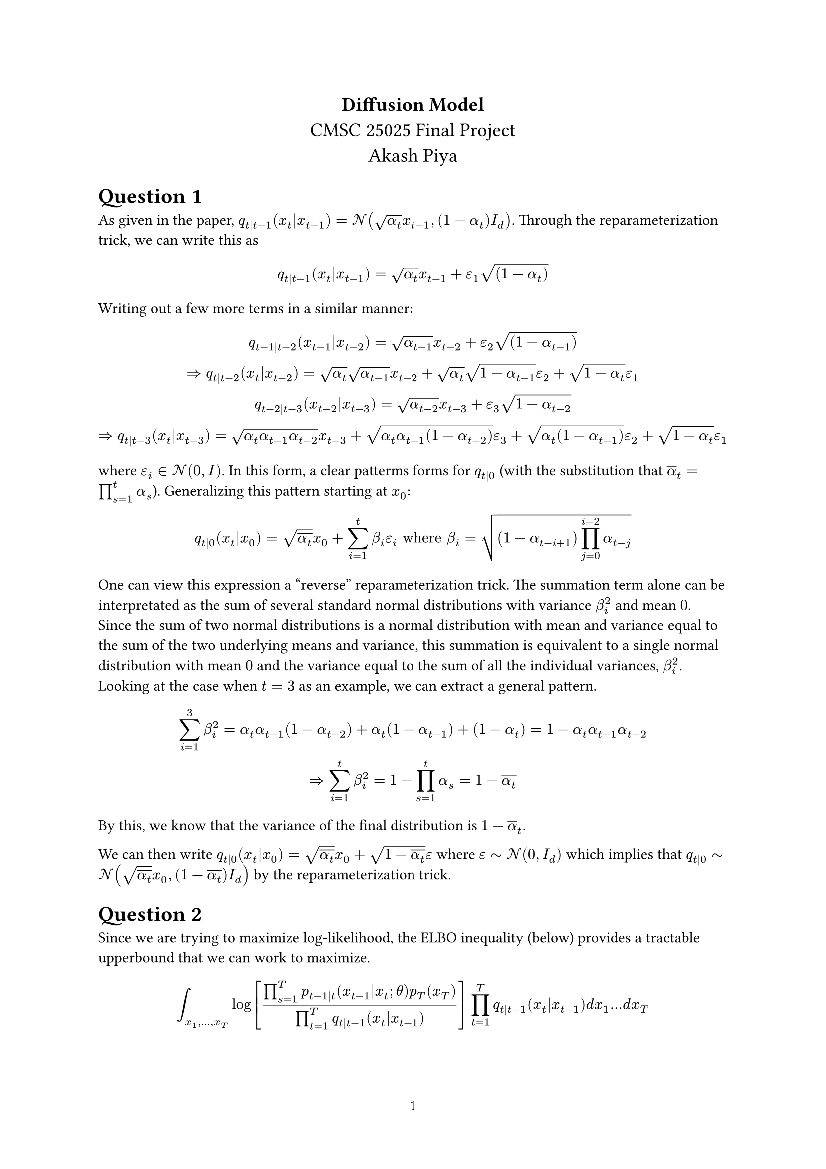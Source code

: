 #set page(numbering: "1")

#let numbered_eq(content) = math.equation(
    block: true,
    numbering: "(1)",
    content,
)


#align(center,text(14pt)[
  *Diffusion Model* \
  CMSC 25025 Final Project\
  Akash Piya
])



= Question 1
As given in the paper, $q_(t|t-1)(x_t|x_(t-1)) = cal(N)(sqrt(alpha_t)x_(t-1),(1-alpha_t)I_d)$. Through the reparameterization trick, we can write this as
$
q_(t|t-1)(x_t|x_(t-1)) = sqrt(alpha_t)x_(t-1) + epsilon_1 sqrt((1-alpha_t))
$

Writing out a few more terms in a similar manner:
$
q_(t-1|t-2) (x_(t-1)|x_(t-2)) = sqrt(alpha_(t-1))x_(t-2) + epsilon_2 sqrt((1-alpha_(t-1))) \
=> q_(t|t-2)(x_t|x_(t-2)) = sqrt(alpha_t)sqrt(alpha_(t-1))x_(t-2) +sqrt(alpha_t)sqrt(1-alpha_(t-1)) epsilon_2 + sqrt(1-alpha_t) epsilon_1 \

q_(t-2|t-3)(x_(t-2)|x_(t-3)) = sqrt(alpha_(t-2))x_(t-3) +epsilon_3sqrt(1-alpha_(t-2)) \
=> q_(t|t-3) (x_t|x_(t-3)) = sqrt(alpha_t alpha_(t-1) alpha_(t-2))x_(t-3) +sqrt(alpha_t alpha_(t-1) (1-alpha_(t-2)))epsilon_3+sqrt(alpha_t (1-alpha_(t-1)))epsilon_2 + sqrt(1-alpha_t) epsilon_1
$

where $epsilon_i in cal(N)(0,I)$.
In this form, a clear patterms forms for $q_(t|0)$ (with the substitution that $overline(alpha)_t = product_(s=1)^(t) alpha_s$). Generalizing this pattern starting at $x_0$:
$
  q_(t|0)(x_t|x_0) = sqrt(overline(alpha_t))x_0 + sum_(i=1)^(t) beta_i epsilon_i "where " beta_i = sqrt((1-alpha_(t-i+1))product_(j=0)^(i-2) alpha_(t-j))
$
One can view this expression a "reverse" reparameterization trick. The summation term alone can be interpretated as the sum of several standard normal distributions with variance $beta_i^2$ and mean $0$. Since the sum of two normal distributions is a normal distribution with mean and variance equal to the sum of the two underlying means and variance, this summation is equivalent to a single normal distribution with mean $0$ and the variance equal to the sum of all the individual variances, $beta_i^2$. Looking at the case when $t=3$ as an example, we can extract a general pattern.
$ 
sum_(i=1)^(3)beta_i^2 = alpha_t alpha_(t-1) (1-alpha_(t-2))+alpha_t (1-alpha_(t-1)) + (1-alpha_t) = 1 - alpha_t alpha_(t-1) alpha_(t-2) \
=> sum_(i=1)^(t) beta_i^2 = 1 - product_(s=1)^(t) alpha_s = 1-overline(alpha_t)
$

By this, we know that the variance of the final distribution is $1 - overline(alpha)_t$.

We can then write $q_(t|0)(x_t|x_0) = sqrt(overline(alpha_t)) x_0 + sqrt(1-overline(alpha_t)) epsilon$ where $epsilon tilde cal(N)(0,I_d)$ which implies that $q_(t|0) tilde cal(N) (sqrt(overline(alpha_t))x_0,(1-overline(alpha_t))I_d)$ by the reparameterization trick.

= Question 2
Since we are trying to maximize log-likelihood, the ELBO inequality (below) provides a tractable upperbound that we can work to maximize.
$

integral_(x_1,dots,x_T) log[(product_(s=1)^(T) p_(t-1|t)(x_(t-1)|x_t;theta)p_T (x_T))/(product_(t=1)^(T)q_(t|t-1)(x_t|x_(t-1)))] product_(t=1)^(T) q_(t|t-1)(x_t|x_(t-1)) d x_1 dots d x_T
$
Using the fact that the product of the conditional distributions $q_(t|t-1)$ is the joint distribution and basic logarithm properties, this can be rewritten as:
$
= integral_(x_1, dots, x_T) (sum_(t=1)^(T) log((p_(t-1|t)(x_(t-1)|x_t)) / (q_(t|t-1) (x_t|x_(t-1)))) + log(p_T (x_T)) )q(x_1, dots, x_T|x_0 ) d x_1, dots, d x_T
$

Note that the integral is over all $x_i$ yet if we expand the sum, each term is dependent on only two $x_i$'s so we can integrate over the rest of the marginal variables.

$
= integral_(x_T) log (p_T (x_T)) q_T (x_T|x_0) d x + sum_(t=1)^T integral_(x_(t-1), x_t) log((p_(t-1|t)(x_(t-1)|x_t)) / (q_(t|t-1) (x_t|x_(t-1)))) q(x_(t-1), x_t|x_0) d x_(t-1) d x_t
$

= Question 3
We can now define the loss that tries to maximize the ELBO upper bound by minimizing the negative of the term on the right from the equation above:

#numbered_eq(
  $
    L(theta, X_0) = sum_(t=1)^(T) integral_(x_(t-1), x_t) - log p(x_(t-1)|x_t ; theta ) q_(t-1, t|0) (x_(t-1), x_t|X_0) d x_(t-1) d x_t
  $
) <loss>

Because the forward process: $q(x_t|x_(t-1))$ follows a Gaussian, we assume that the reverse process does as well. The mean is unknown and parameterized in terms of $x_t$ and $theta$, while we assume the covariance matrix is given by $(1-alpha_t) I_d$. 
$
  p(x_(t-1)|x_t;theta) = C exp[-1/2(x_(t-1) - mu(x_t, t\;theta))^T ((1-alpha_t)I_d)^(-1)(x_(t-1) - mu(x_t, t\;theta))]
$
where $C$ is a normalization constant that we can ignore. Of note in this formulation is that the covariance matrix is diagonal with identical entries, $(1 - alpha_t)$. Hence this matrix scales vectors by a constant and can be treated as a scalar rather than a matrix:
$
  -log p(x_(t-1)|x_t;theta) = 1/ (2(1-alpha_t)) |x_(t-1) - mu(x_t, t\;theta)|^2 + C
$
Plugging this into @loss, we get that
$
  L(theta, X_0) = sum_(t=1)^T integral_(x_(t-1),x_t) (|x_(t-1) - mu(x_t, t\; theta)|^2) / (2(1-alpha_t)) q_(t-1, t|0) (x_(t-1), x_t|X_0) d x_(t-1) d x_(t) + C
$
where $C$ is again independent of $theta$. The term inside the integral looks likes an expectation function where $x_t$ and $x_(t-1)$ are drawn from the distribution $q_(t-1, t|0)(x_(t-1), x_t|X_0)$. The loss then takes the following form:
$
  L(theta, X_0) = sum_(t=1)^T E_(q_(t-1,t|0))[(|X_(t-1) - mu(X_t, t\;theta)|^2)/(2(1-alpha_t))|X_0] + C
$
= Question 4
Note that because $q$ is Markov, $q_(t|t-1,0)(x_t|x_(t-1), x_0) = q_(t|t-1) (x_t|x_(t-1))$ and that  $q_(t-1, t|0)(x_(t-1), x_t|x_0) = q_(t|t-1, 0)(x_t|x_(t-1), x_0) q_(t-1|0)(x_(t-1)|x_0)$. . This last term $q_(t-1|0)$ has a distribution specified in Question 1 that will be normal. Given this value, we can run the forward process on $x_(t-1)$ to get a distribution over $x_(t)$. Using this, we can calculate $q_(t-1, t|0)$ for all values of $x_(t-1) "and" x_t$ which we can substitute above.

= Question 5
By Bayes Theorem, 
$
  q(x_(t-1)|x_t, x_0) = (q(x_t|x_(t-1), x_0) q(x_(t-1)|x_0) )/(q(x_(t)|x_0))
$
We know that each of these terms can be written as some normal distribution and multiplied together:
$
  q(x_(t-1)|x_(t), x_0) = C exp(-1/2 (|x_t - sqrt(alpha_t) x_(t-1)|^2) / (1-alpha_t)) \
  q(x_(t-1)|x_0) = D exp (-1/2 (|x_(t-1) - sqrt(overline(alpha)_(t-1))x_0|^2) / (1-overline(alpha)_(t-1))) \
  q(x_(t)|x_0) = E exp (-1/2 (|x_(t) - sqrt(overline(alpha)_t) x_0|^2) / (1-overline(alpha)_t))
$
where $C prop 1 / sqrt(1-alpha_t), D prop 1 / sqrt(1-overline(alpha)_(t-1)), E prop 1/ sqrt(1-overline(alpha)_t)$ are all the normalization factors. Plugging these into the initial equation:

$
  q(x_(t-1)|x_(t), x_0) = (C D) / (E) exp(-1/2 [(|x_t - sqrt(alpha)_t x_(t-1)|^2) / (1 - alpha_t) + (|x_(t-1) - sqrt(overline(alpha)_(t-1)) x_0|^2) / (1 - overline(alpha)_(t-1)) - (|x_t - sqrt(overline(alpha)_t) x_0|^2) / (1-overline(alpha)_t)])
$
Because the distribution we are looking for is over $x_(t-1)$, then any other term above can be grouped into a constant that depends on $x_t$ and $x_0$.

$
= (C D) / E exp(-1/2 [(x_t^2 - 2sqrt(alpha_t) x_t x_(t-1) + alpha_t x_(t-1)^2) / (1-alpha_t) + (x_(t-1)^2 - 2 sqrt(overline(alpha)_(t-1))x_0 x_(t-1) + overline(alpha)_(t-1) x_0^2) / (1 - overline(alpha)_(t-1)) + C(x_t, x_0)]) \
= (C D) / E exp(-1/2 [x_(t-1)^2 (alpha_t / (1 - alpha_t ) + 1 / (1 - overline(alpha)_(t-1))) - x_(t-1) ((2 sqrt(alpha)_t x_t ) / (1 - alpha_t) + (2 sqrt(overline(alpha)_(t-1))x_0) / (1-overline(alpha)_(t-1))) + C(x_t, x_0)])
$
We can complete the square within the exponent:

$
a x^2 + b x = a(x + b / (2 a))^2 - b^2 / (4 a)
$
The $b^2 / (4a)$ term can be lumped with $C$. Making the appropriate substitutions:
$
a = (alpha_t / (1-alpha_t) + 1 / (1 - overline(alpha)_(t-1))) = (1 - overline(alpha)_t) / ((1-alpha_t)(1-overline(alpha)_(t-1))) \
b = -2 ((sqrt(alpha_t) x_t (1-overline(alpha)_(t-1)) + sqrt(overline(alpha)_(t-1))x_0(1-alpha_t)) / ((1-alpha_t)(1-overline(alpha)_(t-1)))) \
b / (2a) = - ((sqrt(alpha_t) x_t (1-overline(alpha)_(t-1)) + sqrt(overline(alpha)_(t-1))x_0(1-alpha_t)) / (1-overline(alpha)_t))
$

In this formulation, we have that
$
q_(t-1|t, 0) = (C D) / E exp(-1 / 2 [(1-overline(alpha)_t) / ((1-alpha_t)(1-overline(alpha)_(t-1))) (x - (sqrt(alpha)_t x_t (1-overline(alpha)_(t-1)) + sqrt(overline(alpha)_(t-1))x_0 (1-alpha_t))/(1 - overline(alpha)_t))^2+C(x_t, x_9)])
$
We know that this function is well-normalized. The $+C$ term above can be remove from the exponential and amalgamated with $(C D) / E$. Regardless, the expression above is a gaussian with mean $tilde(mu)_t$ and variance $rho_t$ where:
$
  tilde(mu)_t = (sqrt(alpha)_t x_t (1-overline(alpha)_(t-1)) + sqrt(overline(alpha)_(t-1))x_0 (1-alpha_t))/(1 - overline(alpha)_t) \
  rho_t = ((1 - alpha_t) (1-overline(alpha)_(t-1))) / (1-overline(alpha)_t)
$
= Question 6
We now examine a single term in the loss function (Question 3).
Given the initial expression:
$
  integral (|x_(t-1) - mu(x_t, t\;theta)|^2) / (2(1-alpha_t)) q_(t-1, t|0) (x_(t-1), x_t|X_0) d x_(t-1) d x_t
$
We can use the fact that $p(a, b) = p(a|b) p(b)$ on $q$.
$
  = integral (|x_(t-1) - mu(x_t, t\;theta)|^2) / (2(1-alpha_t)) q_(t-1|t, 0) (x_(t-1)|x_t, X_0) q_(t|0) (x_(t)|X_0) d x_(t-1) d x_t
$
By Question 5, we know that $q_(t-1|t, 0)$ is Gaussian so defining $tilde(mu)_t = ((1- alpha_t) sqrt(overline(alpha)_(t-1)) x_0 + (1-overline(alpha)_(t-1))sqrt(alpha_t) x_t) / (1- overline(alpha)_t)$ and $rho_t = ((1-alpha_t)(1-overline(a)_(t-1))) / (1-overline(alpha)_t)$
$
  = integral (|x_(t-1) - mu(x_t, t\;theta)|^2) / (2(1-alpha_t)) C exp[-1/2 (|x_(t-1) - tilde(mu)_t|^2)/ rho_t] q_(t|0) (x_(t)|X_0) d x_(t-1) d x_t
$
where $C = 1 / sqrt(2 pi rho_t)$. We can integrate over $x_(t-1)$. 
#numbered_eq(
  $
    = C / (2 (1-alpha_t)) integral integral_(-infinity)^(infinity)|x_(t-1) - mu(x_t, t\; theta)|^2 exp[-1/2 (|x_(t-1) - tilde(mu)_t|^2) / (rho_t)] d x_(t-1) q_(t|0) (x_t|X_0) d x_t
  $
) <init>
Let's make the substitution that $y = x_(t-1) - tilde(mu)_t$. The integral in question then becomes:
$
  = integral_(-infinity)^(infinity) |y + tilde(mu)_t - mu_t|^2 exp(-1/(2 rho_t) |y|^2) d y
$
#numbered_eq(
$
  = integral_(-infinity)^(infinity) |y|^2 exp(-1/(2 rho_t) |y|^2) d y + integral_(-infinity)^(infinity) 2y(tilde(mu)_t - mu_t) exp(-1/(2 rho_t) |y|^2) d y \ + integral_(-infinity)^(infinity) (tilde(mu)_t - mu_t)^2 exp(-1/(2 rho_t) |y|^2) d y
$
) <longeq>
The third term is a gaussian integral if one makes the substitution that $u = y / sqrt(2 rho_t)$ which is well-known to equal $sqrt(pi)$. Hence this last term is $(tilde(mu)_t - mu_t)^2 sqrt(2 rho_t pi)$. The second term is $0$ because the exponential term is an even function and the multiplicative factor is linear, hence odd. The resulting function is odd and hence the integral equals $0$.
To calculate the first term, note that:
$
  I_l = integral_(-infinity)^(infinity) exp(-l x^2) d x=> I_l^2 = integral_(-infinity)^(infinity) integral_(-infinity)^(infinity) exp(-l(x^2 + y^2)) d y d x \
  "Setting" x = r cos(theta) "and" y = r sin(theta) "and switching to polar coordinates, which adds an" r "factor" \
  I_l^2 = integral_(0)^(2 pi) d theta integral_(0)^(infinity) r exp(-l r^2) d r = pi / l => I_l = sqrt(pi / l) 
$
Now $d / (d l) I_l$ evaluated at $l=1$ equals $integral_(-infinity)^(infinity) -x^2 exp(-x^2) d x = - sqrt(pi) / 2$. Refocusing our attention on the first term of @longeq, we can make the substitution $u = (y) / sqrt(2 rho_t)$ and then use the result we derived. The first term then equals $sqrt(2 pi rho_t^3)$. 

Therefore, @longeq becomes
$
  = sqrt(2 pi rho_t) (|tilde(mu)_t - mu_t|^2 + rho_t) 
$
Plugging this result into @init, we get 
$
  = C / (2 (1-alpha_t)) integral sqrt(2 pi rho_t) (|tilde(mu)_t - mu_t|^2 + rho_t) q_(t|0)(x_t|x_0) d x_t
$
Recall that $C$ was some normalization parameter that equals $1  / sqrt(2 pi rho_t)$. Then, @init equals
$
  integral (|tilde(mu)_t (x_t, x_0) - mu(x_t, t\;theta)|^2 + rho_t) / (2 (1 - alpha_t)) q_(t|0) (x_t|x_0) d x_t
$
But this expression can be further simplified by noting that this is an expected value sampling from $q_(t|0)$. This equals:
$
  EE_(q_(t|0)) [ (|tilde(mu)_t (x_t , x_0) - mu(x_t, t\; theta)|^2 + rho_t) / (2 (1 - alpha_t)) | X_0]
$

= Question 7
Recall that 
$
tilde(mu)_t = ((1- alpha_t) sqrt(overline(alpha)_(t-1)) x_0 + (1-overline(alpha)_(t-1))sqrt(alpha_t) x_t) / (1- overline(alpha)_t) "and"
x_0 = (x_t - sqrt(1-overline(alpha)_t) epsilon_t) / (sqrt(overline(alpha)_t))
$
We then get that 
$
  tilde(mu)_t = (((1-alpha_t) (x_t - sqrt(1-overline(alpha)_t)epsilon_t)) / (sqrt(alpha_t)) + (1- overline(alpha)_(t-1))sqrt(alpha_t)x_t)/ (1 - overline(alpha)_t) = 1 / (sqrt(alpha)_t (1 - overline(alpha)_t)) [x_t - sqrt(1 - overline(alpha)_t)epsilon_t - alpha_t x_t + alpha_t sqrt(1 - overline(alpha)_t)epsilon_t + alpha_t x_t - overline(alpha)_t x_t] \
  = 1 / (sqrt(alpha)_t (1 - overline(alpha)_t)) [x_t (1 - overline(alpha)_t) - sqrt(1-overline(alpha)_t) epsilon_t (1 - alpha_t)] = 1 / sqrt(alpha_t) [x_t - (1-alpha_t) / (sqrt(1-overline(alpha)_t)) epsilon_t]
$

= Question 8
By our work in Question 6, we know that the loss function can be written as
$
  L(theta, x_0) = sum_(t=1)^T EE_(epsilon_t) [ (|tilde(mu)(x_t, x_0) - mu(x_t, t\;theta)|^2) / (2(1-alpha_t)) | x_0]
$
If we define $mu(x_t, t\;theta) = 1 / sqrt(alpha_t) [x_t - (1 - alpha_t) / (sqrt(1-overline(alpha)_t))e_t (x_t, t\;theta)]$ and use the $tilde(mu)$ found in Question 7, the loss function simplifies to
$
  = sum_(t=1)^(T) EE_(epsilon_t) [1 / (2(1-alpha_t)) |1/sqrt(alpha_t) (1 - alpha_t)/ (sqrt(1-overline(alpha)_t)) (e_t (x_t,t\;theta) - epsilon_t) |^2] \
  L(theta, X_0) = sum_(t=1)^T EE_(epsilon_t) [(1-alpha_t) / (2alpha_t (1-overline(alpha)_t)) |epsilon_t - e_t (x_t,t\;theta)|^2]
$
Therefore our network only needs to determine the predict the noise added given some $x_t$ and time step $t$.
